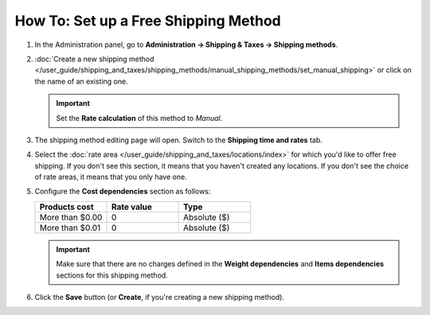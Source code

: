 *************************************
How To: Set up a Free Shipping Method
*************************************

#. In the Administration panel, go to **Administration → Shipping & Taxes → Shipping methods**.

#. :doc:`Create a new shipping method </user_guide/shipping_and_taxes/shipping_methods/manual_shipping_methods/set_manual_shipping>` or click on the name of an existing one.

   .. important::

       Set the **Rate calculation** of this method to *Manual*.

#. The shipping method editing page will open. Switch to the **Shipping time and rates** tab.

#. Select the :doc:`rate area </user_guide/shipping_and_taxes/locations/index>` for which you'd like to offer free shipping. If you don't see this section, it means that you haven't created any locations.  If you don't see the choice of rate areas, it means that you only have one.

#. Configure the **Cost dependencies** section as follows:

   .. list-table::
       :widths: 10 10 10
       :header-rows: 1

       *   -   Products cost 
           -   Rate value
           -   Type
       *   -   More than $0.00
           -   0
           -   Absolute ($)
       *   -   More than $0.01
           -   0
           -   Absolute ($)

   .. image:: img/free_shipping_method.png
       :align: center
       :alt: Configuring a free shipping method in CS-Cart or Multi-Vendor.

   .. important::

       Make sure that there are no charges defined in the **Weight dependencies** and **Items dependencies** sections for this shipping method.

#. Click the **Save** button (or **Create**, if you're creating a new shipping method).

.. meta::
   :description: How to create a shipping method that is always free in CS-Cart or Multi-Vendor?
